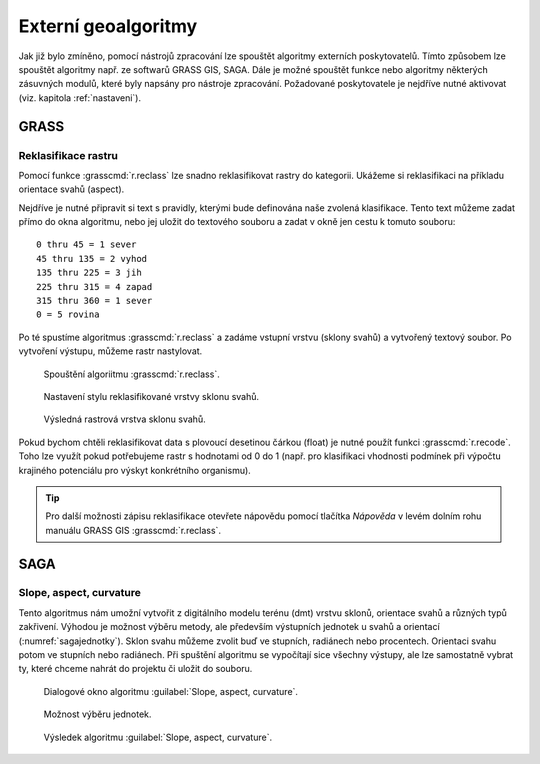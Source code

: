 .. |grass| image:: ../images/icon/grasslogo.png
   :width: 1.5em
.. |saga| image:: ../images/icon/custom_saga.png
   :width: 1.5em
.. |r| image:: ../images/icon/custom_saga.png
   :width: 1.5em

.. _externi:

Externí geoalgoritmy
====================

Jak již bylo zmíněno, pomocí nástrojů zpracování lze spouštět algoritmy 
externích poskytovatelů. Tímto způsobem lze spouštět algoritmy např. ze 
softwarů GRASS GIS, SAGA. Dále je možné
spouštět funkce nebo algoritmy některých zásuvných modulů, které byly
napsány pro nástroje zpracování. Požadované poskytovatele je nejdříve
nutné aktivovat (viz. kapitola :ref:`nastaveni`).

GRASS
-----

Reklasifikace rastru
^^^^^^^^^^^^^^^^^^^^

Pomocí funkce |grass| :grasscmd:`r.reclass` lze snadno reklasifikovat rastry 
do kategorii. Ukážeme si reklasifikaci na příkladu orientace svahů (aspect). 

Nejdříve je nutné připravit si text s pravidly, kterými bude definována naše 
zvolená klasifikace. Tento text můžeme zadat přímo do okna algoritmu, nebo jej
uložit do textového souboru a zadat v okně jen cestu k tomuto souboru:

::

	0 thru 45 = 1 sever
	45 thru 135 = 2 vyhod
	135 thru 225 = 3 jih
	225 thru 315 = 4 zapad
	315 thru 360 = 1 sever
	0 = 5 rovina
	

Po té spustíme algoritmus |grass| :grasscmd:`r.reclass` a zadáme vstupní 
vrstvu (sklony svahů) a vytvořený textový soubor. Po vytvoření výstupu, 
můžeme rastr nastylovat.

.. figure:: images/geoproc_reclass.png 
   :class: middle 

   Spouštění algoriitmu |grass| :grasscmd:`r.reclass`.
   
.. figure:: images/geoproc_reclass2.png 

   Nastavení stylu reklasifikované vrstvy sklonu svahů.
   
.. figure:: images/geoproc_reclass3.png 

   Výsledná rastrová vrstva sklonu svahů.

Pokud bychom chtěli reklasifikovat data s plovoucí desetinou čárkou
(float) je nutné použít funkci |grass| :grasscmd:`r.recode`. Toho lze
využít pokud potřebujeme rastr s hodnotami od 0 do 1 (např. pro
klasifikaci vhodnosti podmínek při výpočtu krajiného potenciálu pro
výskyt konkrétního organismu).

.. tip:: Pro další možnosti zápisu reklasifikace otevřete nápovědu
         pomocí tlačítka `Nápověda` v levém dolním rohu manuálu GRASS
         GIS :grasscmd:`r.reclass`.

SAGA
----

Slope, aspect, curvature
^^^^^^^^^^^^^^^^^^^^^^^^
Tento algoritmus nám umožní vytvořit z digitálního modelu terénu (dmt) vrstvu 
sklonů, orientace svahů a různých typů zakřivení. Výhodou je možnost výběru 
metody, ale především výstupních jednotek u svahů a orientací 
(:numref:`sagajednotky`). Sklon svahu můžeme zvolit buď ve stupních, 
radiánech nebo procentech. Orientaci svahu potom ve stupních nebo radiánech. 
Při spuštění algoritmu se vypočítají sice všechny výstupy, ale lze samostatně 
vybrat ty, které chceme nahrát do projektu či uložit do souboru.

.. figure:: images/geoproc_saga.png 

   Dialogové okno algoritmu |saga|:guilabel:`Slope, aspect, curvature`.
   
.. _sagajednotky:
.. figure:: images/geoproc_saga2.png 
   :class: tiny

   Možnost výběru jednotek.
   
.. figure:: images/geoproc_saga3.png 
   :class: middle

   Výsledek algoritmu |saga|:guilabel:`Slope, aspect, curvature`.
